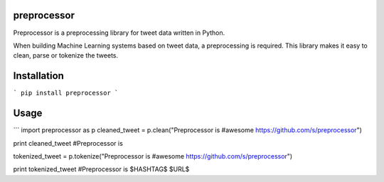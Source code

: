 ===================
preprocessor
===================

Preprocessor is a preprocessing library for tweet data written in Python.

When building Machine Learning systems based on tweet data, a preprocessing is required. This library makes it easy to clean, parse or tokenize the tweets.

===================
Installation
===================
```
pip install preprocessor
```

===================
Usage
===================

```
import preprocessor as p
cleaned_tweet = p.clean("Preprocessor is #awesome https://github.com/s/preprocessor")

print cleaned_tweet 
#Preprocessor is

tokenized_tweet = p.tokenize("Preprocessor is #awesome https://github.com/s/preprocessor")

print tokenized_tweet
#Preprocessor is $HASHTAG$ $URL$
